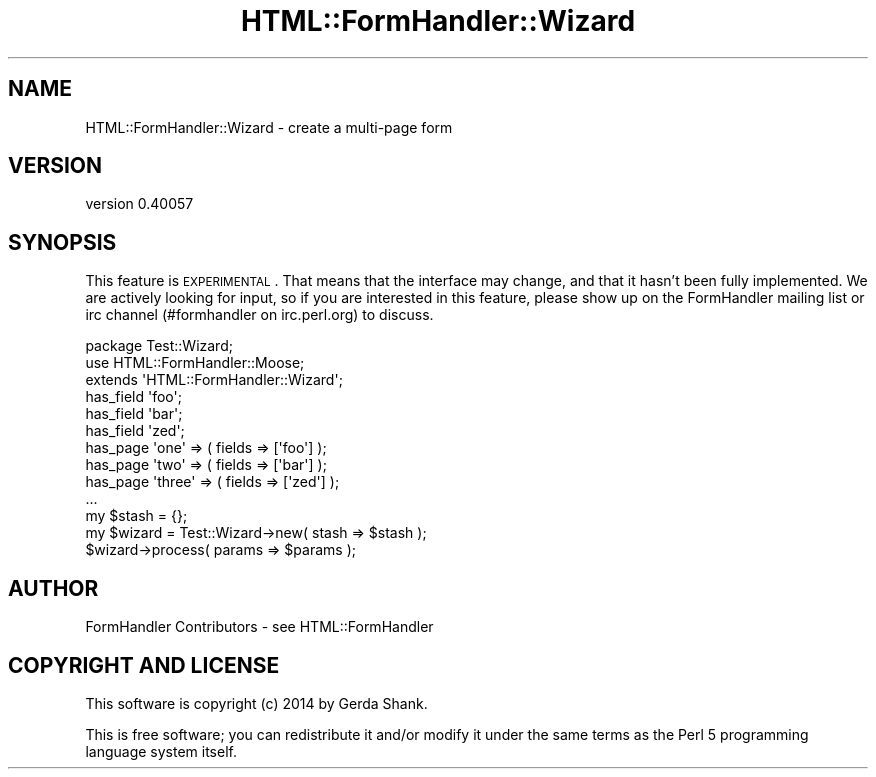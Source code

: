.\" Automatically generated by Pod::Man 2.25 (Pod::Simple 3.20)
.\"
.\" Standard preamble:
.\" ========================================================================
.de Sp \" Vertical space (when we can't use .PP)
.if t .sp .5v
.if n .sp
..
.de Vb \" Begin verbatim text
.ft CW
.nf
.ne \\$1
..
.de Ve \" End verbatim text
.ft R
.fi
..
.\" Set up some character translations and predefined strings.  \*(-- will
.\" give an unbreakable dash, \*(PI will give pi, \*(L" will give a left
.\" double quote, and \*(R" will give a right double quote.  \*(C+ will
.\" give a nicer C++.  Capital omega is used to do unbreakable dashes and
.\" therefore won't be available.  \*(C` and \*(C' expand to `' in nroff,
.\" nothing in troff, for use with C<>.
.tr \(*W-
.ds C+ C\v'-.1v'\h'-1p'\s-2+\h'-1p'+\s0\v'.1v'\h'-1p'
.ie n \{\
.    ds -- \(*W-
.    ds PI pi
.    if (\n(.H=4u)&(1m=24u) .ds -- \(*W\h'-12u'\(*W\h'-12u'-\" diablo 10 pitch
.    if (\n(.H=4u)&(1m=20u) .ds -- \(*W\h'-12u'\(*W\h'-8u'-\"  diablo 12 pitch
.    ds L" ""
.    ds R" ""
.    ds C` ""
.    ds C' ""
'br\}
.el\{\
.    ds -- \|\(em\|
.    ds PI \(*p
.    ds L" ``
.    ds R" ''
'br\}
.\"
.\" Escape single quotes in literal strings from groff's Unicode transform.
.ie \n(.g .ds Aq \(aq
.el       .ds Aq '
.\"
.\" If the F register is turned on, we'll generate index entries on stderr for
.\" titles (.TH), headers (.SH), subsections (.SS), items (.Ip), and index
.\" entries marked with X<> in POD.  Of course, you'll have to process the
.\" output yourself in some meaningful fashion.
.ie \nF \{\
.    de IX
.    tm Index:\\$1\t\\n%\t"\\$2"
..
.    nr % 0
.    rr F
.\}
.el \{\
.    de IX
..
.\}
.\" ========================================================================
.\"
.IX Title "HTML::FormHandler::Wizard 3"
.TH HTML::FormHandler::Wizard 3 "2014-08-02" "perl v5.16.3" "User Contributed Perl Documentation"
.\" For nroff, turn off justification.  Always turn off hyphenation; it makes
.\" way too many mistakes in technical documents.
.if n .ad l
.nh
.SH "NAME"
HTML::FormHandler::Wizard \- create a multi\-page form
.SH "VERSION"
.IX Header "VERSION"
version 0.40057
.SH "SYNOPSIS"
.IX Header "SYNOPSIS"
This feature is \s-1EXPERIMENTAL\s0. That means that the interface may change,
and that it hasn't been fully implemented.
We are actively looking for input, so if you are interested in this
feature, please show up on the FormHandler mailing list or irc channel
(#formhandler on irc.perl.org) to discuss.
.PP
.Vb 3
\&    package Test::Wizard;
\&    use HTML::FormHandler::Moose;
\&    extends \*(AqHTML::FormHandler::Wizard\*(Aq;
\&
\&    has_field \*(Aqfoo\*(Aq;
\&    has_field \*(Aqbar\*(Aq;
\&    has_field \*(Aqzed\*(Aq;
\&
\&    has_page \*(Aqone\*(Aq => ( fields => [\*(Aqfoo\*(Aq] );
\&    has_page \*(Aqtwo\*(Aq => ( fields => [\*(Aqbar\*(Aq] );
\&    has_page \*(Aqthree\*(Aq => ( fields => [\*(Aqzed\*(Aq] );
\&
\&    ...
\&
\&    my $stash = {};
\&    my $wizard = Test::Wizard\->new( stash => $stash );
\&    $wizard\->process( params => $params );
.Ve
.SH "AUTHOR"
.IX Header "AUTHOR"
FormHandler Contributors \- see HTML::FormHandler
.SH "COPYRIGHT AND LICENSE"
.IX Header "COPYRIGHT AND LICENSE"
This software is copyright (c) 2014 by Gerda Shank.
.PP
This is free software; you can redistribute it and/or modify it under
the same terms as the Perl 5 programming language system itself.
